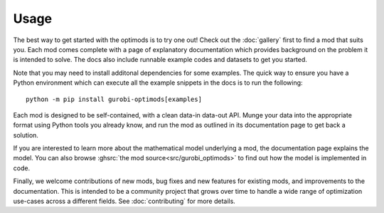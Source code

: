 Usage
=====

The best way to get started with the optimods is to try one out! Check out the
:doc:`gallery` first to find a mod that suits you. Each mod comes complete with
a page of explanatory documentation which provides background on the problem it
is intended to solve. The docs also include runnable example codes and datasets
to get you started.

Note that you may need to install additonal dependencies for some examples. The
quick way to ensure you have a Python environment which can execute all the
example snippets in the docs is to run the following::

   python -m pip install gurobi-optimods[examples]

Each mod is designed to be self-contained, with a clean data-in data-out API.
Munge your data into the appropriate format using Python tools you already know,
and run the mod as outlined in its documentation page to get back a solution.

If you are interested to learn more about the mathematical model underlying a
mod, the documentation page explains the model. You can also browse :ghsrc:`the
mod source<src/gurobi_optimods>` to find out how the model is implemented in
code.

Finally, we welcome contributions of new mods, bug fixes and new features for
existing mods, and improvements to the documentation. This is intended to be a
community project that grows over time to handle a wide range of optimization
use-cases across a different fields. See :doc:`contributing` for more details.
